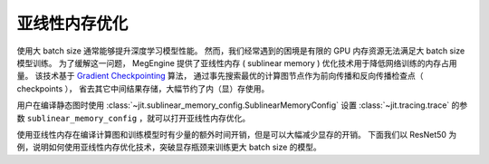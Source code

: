 .. _sublinear-memory:

==============
亚线性内存优化
==============

使用大 batch size 通常能够提升深度学习模型性能。
然而，我们经常遇到的困境是有限的 GPU 内存资源无法满足大 batch size 模型训练。
为了缓解这一问题， MegEngine 提供了亚线性内存 ( sublinear memory ) 优化技术用于降低网络训练的内存占用量。
该技术基于 `Gradient Checkpointing <https://arxiv.org/abs/1604.06174>`_ 算法，
通过事先搜索最优的计算图节点作为前向传播和反向传播检查点（ checkpoints ），
省去其它中间结果存储，大幅节约了内（显）存使用。

用户在编译静态图时使用 :class:`~jit.sublinear_memory_config.SublinearMemoryConfig` 
设置 :class:`~jit.tracing.trace` 的参数 ``sublinear_memory_config`` ，就可以打开亚线性内存优化。

.. testcode::

    from megengine.jit import trace, SublinearMemoryConfig

    config = SublinearMemoryConfig()

    @trace(symbolic=True, sublinear_memory_config=config)
    def train_func(data, label, * , net, optimizer, gm):
         ...


使用亚线性内存在编译计算图和训练模型时有少量的额外时间开销，但是可以大幅减少显存的开销。
下面我们以 ResNet50 为例，说明如何使用亚线性内存优化技术，突破显存瓶颈来训练更大 batch size 的模型。

.. testcode::

    import os
    from multiprocessing import Process

    def train_resnet_demo(batch_size, enable_sublinear, genetic_nr_iter=0):
        import megengine as mge
        import megengine.functional as F
        import megengine.hub as hub
        import megengine.optimizer as optim
        from megengine import tensor
        from megengine.jit import trace, SublinearMemoryConfig
        from megengine.autodiff import GradManager
        import numpy as np

        print(
            "Run with batch_size={}, enable_sublinear={}, genetic_nr_iter={}".format(
                batch_size, enable_sublinear, genetic_nr_iter
            )
        )
        # 使用GPU运行这个例子
        assert mge.is_cuda_available(), "Please run with GPU"
        import resnet as models
        resnet = models.__dict__['resnet50'](pretrained=False)

        optimizer = optim.SGD(resnet.parameters(), lr=0.1,)
        gm = GradManager().attach(resnet.parameters())
        config = None
        if enable_sublinear:
            config = SublinearMemoryConfig(genetic_nr_iter=genetic_nr_iter)

        @trace(symbolic=True, sublinear_memory_config=config)
        def train_func(data, label, * , net, gm):
            with gm:
                pred = net(data)
                loss = F.loss.cross_entropy(pred, label)
                gm.backward(loss)

        resnet.train()
        for i in range(10):
            batch_data = np.random.randn(batch_size, 3, 224, 224).astype(np.float32)
            batch_label = np.random.randint(1000, size=(batch_size,)).astype(np.int32)
            train_func(tensor(batch_data), tensor(batch_label), net=resnet, gm=gm)
            optimizer.step()
            optimizer.clear_grad()

    # 以下示例结果在 2080Ti GPU 运行得到，显存容量为 11 GB

    # 不使用亚线性内存优化，允许的 batch_size 最大为 100 左右
    p = Process(target=train_resnet_demo, args=(100, False))
    p.start()
    p.join()
    
    # 报错显存不足
    p = Process(target=train_resnet_demo, args=(200, False))
    p.start()
    p.join()

    # 使用亚线性内存优化，允许的 batch_size 最大为 200 左右
    p = Process(target=train_resnet_demo, args=(200, True, 20))
    p.start()
    p.join()
